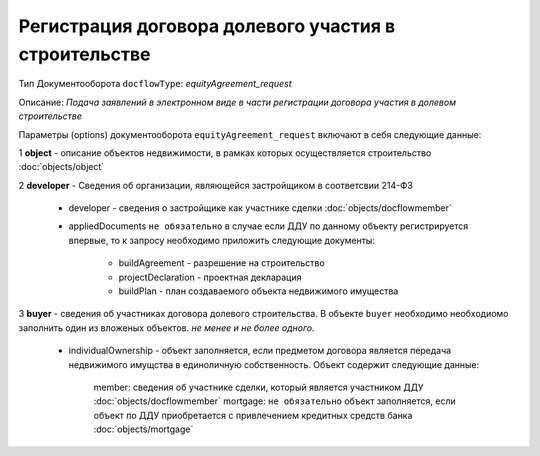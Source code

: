 Регистрация договора долевого участия в строительстве
===============
Тип Документооборота ``docflowType``: *equityAgreement_request*

Описание: *Подача заявлений в электронном виде в части регистрации договора участия в долевом строительстве*
    
Параметры (options) документооборота ``equityAgreement_request`` включают в себя следующие данные:

1 **object** - описание объектов недвижимости, в рамках которых осуществляется строительство :doc:`objects/object`

2 **developer** - Сведения об организации, являющейся застройщиком в соответсвии 214-ФЗ

     * developer - сведения о застройщике как участнике сделки :doc:`objects/docflowmember`

     * appliedDocuments ``не обязательно`` в случае если ДДУ по данному объекту регистрируется впервые, то к запросу необходимо приложить следующие документы:

        * buildAgreement -  разрешение на строительство
        * projectDeclaration -  проектная декларация
        * buildPlan - план создаваемого объекта недвижимого имущества

3 **buyer** - сведения об участниках договора долевого строительства. В объекте ``buyer`` необходимо необходиомо заполнить один из вложеных объектов. *не менее и не более одного*. 

    * individualOwnership - объект заполняется, если предметом договора является передача недвижимого имущства в единоличную собственность. Объект содержит следующие данные:

        member: сведения об участнике сделки, который является участником ДДУ :doc:`objects/docflowmember`
        mortgage: ``не обязательно`` объект заполняется, если объект по ДДУ приобретается с привлечением кредитных средств банка :doc:`objects/mortgage`
        
    



